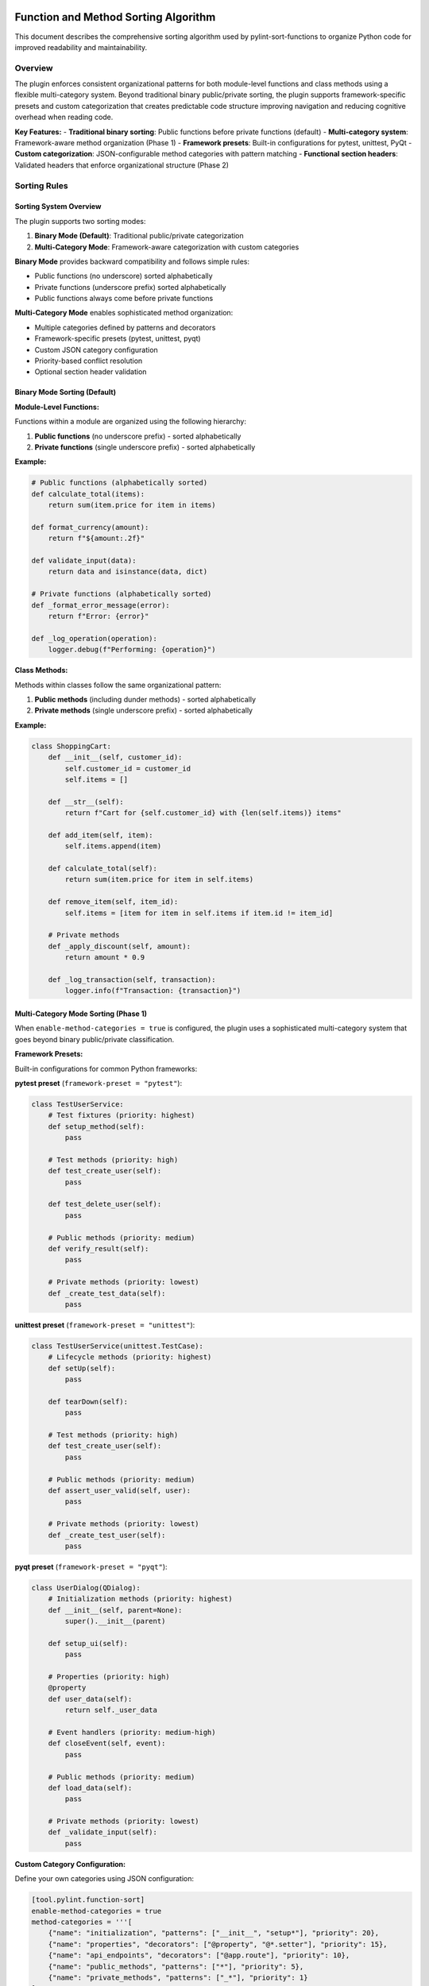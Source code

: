 Function and Method Sorting Algorithm
=====================================

This document describes the comprehensive sorting algorithm used by pylint-sort-functions
to organize Python code for improved readability and maintainability.

Overview
--------

The plugin enforces consistent organizational patterns for both module-level functions
and class methods using a flexible multi-category system. Beyond traditional binary
public/private sorting, the plugin supports framework-specific presets and custom
categorization that creates predictable code structure improving navigation and
reducing cognitive overhead when reading code.

**Key Features:**
- **Traditional binary sorting**: Public functions before private functions (default)
- **Multi-category system**: Framework-aware method organization (Phase 1)
- **Framework presets**: Built-in configurations for pytest, unittest, PyQt
- **Custom categorization**: JSON-configurable method categories with pattern matching
- **Functional section headers**: Validated headers that enforce organizational structure (Phase 2)

Sorting Rules
-------------

Sorting System Overview
~~~~~~~~~~~~~~~~~~~~~~~

The plugin supports two sorting modes:

1. **Binary Mode (Default)**: Traditional public/private categorization
2. **Multi-Category Mode**: Framework-aware categorization with custom categories

**Binary Mode** provides backward compatibility and follows simple rules:

- Public functions (no underscore) sorted alphabetically
- Private functions (underscore prefix) sorted alphabetically
- Public functions always come before private functions

**Multi-Category Mode** enables sophisticated method organization:

- Multiple categories defined by patterns and decorators
- Framework-specific presets (pytest, unittest, pyqt)
- Custom JSON category configuration
- Priority-based conflict resolution
- Optional section header validation

Binary Mode Sorting (Default)
~~~~~~~~~~~~~~~~~~~~~~~~~~~~~~

**Module-Level Functions:**

Functions within a module are organized using the following hierarchy:

1. **Public functions** (no underscore prefix) - sorted alphabetically
2. **Private functions** (single underscore prefix) - sorted alphabetically

**Example:**

.. code-block:: python

   # Public functions (alphabetically sorted)
   def calculate_total(items):
       return sum(item.price for item in items)

   def format_currency(amount):
       return f"${amount:.2f}"

   def validate_input(data):
       return data and isinstance(data, dict)

   # Private functions (alphabetically sorted)
   def _format_error_message(error):
       return f"Error: {error}"

   def _log_operation(operation):
       logger.debug(f"Performing: {operation}")

**Class Methods:**

Methods within classes follow the same organizational pattern:

1. **Public methods** (including dunder methods) - sorted alphabetically
2. **Private methods** (single underscore prefix) - sorted alphabetically

**Example:**

.. code-block:: python

   class ShoppingCart:
       def __init__(self, customer_id):
           self.customer_id = customer_id
           self.items = []

       def __str__(self):
           return f"Cart for {self.customer_id} with {len(self.items)} items"

       def add_item(self, item):
           self.items.append(item)

       def calculate_total(self):
           return sum(item.price for item in self.items)

       def remove_item(self, item_id):
           self.items = [item for item in self.items if item.id != item_id]

       # Private methods
       def _apply_discount(self, amount):
           return amount * 0.9

       def _log_transaction(self, transaction):
           logger.info(f"Transaction: {transaction}")

Multi-Category Mode Sorting (Phase 1)
~~~~~~~~~~~~~~~~~~~~~~~~~~~~~~~~~~~~~~

When ``enable-method-categories = true`` is configured, the plugin uses a sophisticated
multi-category system that goes beyond binary public/private classification.

**Framework Presets:**

Built-in configurations for common Python frameworks:

**pytest preset** (``framework-preset = "pytest"``):

.. code-block:: python

    class TestUserService:
        # Test fixtures (priority: highest)
        def setup_method(self):
            pass

        # Test methods (priority: high)
        def test_create_user(self):
            pass

        def test_delete_user(self):
            pass

        # Public methods (priority: medium)
        def verify_result(self):
            pass

        # Private methods (priority: lowest)
        def _create_test_data(self):
            pass

**unittest preset** (``framework-preset = "unittest"``):

.. code-block:: python

    class TestUserService(unittest.TestCase):
        # Lifecycle methods (priority: highest)
        def setUp(self):
            pass

        def tearDown(self):
            pass

        # Test methods (priority: high)
        def test_create_user(self):
            pass

        # Public methods (priority: medium)
        def assert_user_valid(self, user):
            pass

        # Private methods (priority: lowest)
        def _create_test_user(self):
            pass

**pyqt preset** (``framework-preset = "pyqt"``):

.. code-block:: python

    class UserDialog(QDialog):
        # Initialization methods (priority: highest)
        def __init__(self, parent=None):
            super().__init__(parent)

        def setup_ui(self):
            pass

        # Properties (priority: high)
        @property
        def user_data(self):
            return self._user_data

        # Event handlers (priority: medium-high)
        def closeEvent(self, event):
            pass

        # Public methods (priority: medium)
        def load_data(self):
            pass

        # Private methods (priority: lowest)
        def _validate_input(self):
            pass

**Custom Category Configuration:**

Define your own categories using JSON configuration:

.. code-block:: toml

    [tool.pylint.function-sort]
    enable-method-categories = true
    method-categories = '''[
        {"name": "initialization", "patterns": ["__init__", "setup*"], "priority": 20},
        {"name": "properties", "decorators": ["@property", "@*.setter"], "priority": 15},
        {"name": "api_endpoints", "decorators": ["@app.route"], "priority": 10},
        {"name": "public_methods", "patterns": ["*"], "priority": 5},
        {"name": "private_methods", "patterns": ["_*"], "priority": 1}
    ]'''

**Pattern Matching System:**

Categories use flexible pattern matching:

- **Name patterns**: Glob patterns like ``test_*``, ``setup*``, ``*Event``
- **Decorator patterns**: Match decorators like ``@property``, ``@app.route``, ``@*.fixture``
- **Priority resolution**: Higher priority numbers win when patterns conflict
- **Alphabetical sorting**: Methods sorted alphabetically within each category

**Category Ordering:**

Categories are ordered by priority (highest to lowest), then methods within each
category are sorted alphabetically (or by declaration order if ``category-sorting = "declaration"``).

Special Method Handling
-----------------------

Dunder Methods
~~~~~~~~~~~~~~

Dunder methods (``__init__``, ``__str__``, ``__call__``, etc.) are treated as public methods
and are sorted alphabetically with other public methods. Due to their ``__`` prefix, they
naturally appear at the top of the public methods section.

**Rationale:** Dunder methods are part of Python's special method protocol and are considered
public API. Their alphabetical ordering ensures consistency while their double-underscore prefix
provides natural grouping at the top of classes.

Private vs Public Classification
~~~~~~~~~~~~~~~~~~~~~~~~~~~~~~~~

- **Public:** No underscore prefix (``method_name``)
- **Public:** Dunder methods (``__method_name__``)
- **Private:** Single underscore prefix (``_method_name``)

Framework Integration
---------------------

Decorator Exclusions
~~~~~~~~~~~~~~~~~~~~

The plugin supports excluding functions/methods with specific decorators from sorting requirements.
This is essential for framework compatibility where decorator order matters.

**Common exclusion patterns:**

.. code-block:: python

   # Click commands - order may matter for help display
   @click.command()
   def init():
       pass

   @click.command()
   def deploy():
       pass

   # Flask routes - order may affect route matching
   @app.route('/api/users')
   def list_users():
       pass

   @app.route('/api/users/<int:id>')
   def get_user(id):
       pass

**Configuration example:**

.. code-block:: ini

   [tool.pylint.plugins]
   load-plugins = ["pylint_sort_functions"]

   [tool.pylint."messages control"]
   # Enable all sorting checks
   enable = ["unsorted-functions", "unsorted-methods", "mixed-function-visibility"]

   # Configure decorator exclusions
   ignore-decorators = ["@app.route", "@*.command", "@pytest.fixture"]

Privacy Detection
-----------------

The plugin includes intelligent bidirectional privacy detection to suggest functions that have incorrect privacy levels.

**Bidirectional Analysis:**

- **W9004 Detection**: Identifies public functions that should be private
- **W9005 Detection**: Identifies private functions that should be public

Detection Algorithm
~~~~~~~~~~~~~~~~~~~

1. **Skip already private functions** (start with ``_``)
2. **Skip dunder methods** (``__method__``)
3. **Skip common public API patterns:**

   - Entry points: ``main``, ``run``, ``execute``
   - Lifecycle: ``start``, ``stop``, ``setup``, ``teardown``

4. **Analyze cross-module usage** via import analysis
5. **Flag functions only used internally** as privacy candidates

**Example:**

.. code-block:: python

   # This function would be flagged for privacy
   def calculate_tax_rate(income):  # Not imported by other modules
       return income * 0.15

   # This function would NOT be flagged
   def main():  # Entry point pattern
       pass

   # This function would NOT be flagged
   def get_user_data():  # Imported by user_service.py
       pass

Advanced AST-Based Boundary Detection
--------------------------------------

The auto-fix tool uses sophisticated AST (Abstract Syntax Tree) analysis to accurately detect boundaries between functions and other module constructs. This ensures proper handling of complex Python patterns.

**Accurate Boundary Detection:**

The system correctly handles various Python constructs:

.. code-block:: python

    # Module-level constructs are properly preserved
    import os

    CONSTANT = "value"

    def function_a():
        pass

    # Comments and docstrings preserved
    """Module docstring after functions."""

    def function_b():
        pass

    class MyClass:
        pass

    # Main blocks preserved at end of file
    if __name__ == "__main__":
        main()

**Key Improvements:**

- **AST-Based Analysis**: Uses Python's AST to understand code structure instead of pattern matching
- **Accurate End Detection**: Finds actual function boundaries using AST node information
- **Main Block Preservation**: Correctly handles ``if __name__ == "__main__":`` blocks
- **Complex Constructs**: Properly sorts around classes, global variables, and imports
- **Docstring Handling**: Preserves module-level docstrings and comments in correct positions

Comment Preservation
--------------------

The auto-fix tool preserves comments associated with functions during reordering:

**Before sorting:**

.. code-block:: python

   def zebra_function():
       pass

   # Important comment about alpha function
   # This explains the algorithm
   def alpha_function():
       pass

**After sorting:**

.. code-block:: python

   # Important comment about alpha function
   # This explains the algorithm
   def alpha_function():
       pass

   def zebra_function():
       pass

Automatic Section Headers
--------------------------

The auto-fix tool can automatically insert section header comments to improve code organization
and make the visibility separation more explicit.

Configuration
~~~~~~~~~~~~~

Section headers are configured through the ``AutoFixConfig`` class or CLI arguments:

**Programmatic Configuration:**

.. code-block:: python

   from pylint_sort_functions.auto_fix import AutoFixConfig, FunctionSorter

   config = AutoFixConfig(
       add_section_headers=True,                    # Enable section headers
       public_header="# Public functions",         # Header for public functions
       private_header="# Private functions",       # Header for private functions
       public_method_header="# Public methods",    # Header for public methods
       private_method_header="# Private methods"   # Header for private methods
   )

   sorter = FunctionSorter(config)
   sorter.sort_file(Path("myfile.py"))

**CLI Configuration:**

.. code-block:: bash

   # Enable section headers with default text
   pylint-sort-functions --fix --add-section-headers myfile.py

   # Customize header text
   pylint-sort-functions --fix --add-section-headers \
       --public-header "=== PUBLIC API ===" \
       --private-header "=== INTERNAL HELPERS ===" \
       myfile.py

   # Separate headers for functions vs methods
   pylint-sort-functions --fix --add-section-headers \
       --public-method-header ">>> Public Methods <<<" \
       --private-method-header ">>> Private Methods <<<" \
       myfile.py

Custom Section Header Detection
~~~~~~~~~~~~~~~~~~~~~~~~~~~~~~~

The auto-fix tool can detect and preserve existing section headers using configurable patterns.
This prevents duplication when section headers are already present and allows integration with
existing code organization styles.

**Configuration Options:**

.. code-block:: python

   config = AutoFixConfig(
       add_section_headers=True,
       # Detection patterns for custom organizational styles
       additional_section_patterns=[
           "=== API ===",                    # Custom delimiter style
           "--- Helpers ---",                # Different delimiter
           "## Core Functions ##",           # Markdown-style headers
           "*** Private Implementation ***"  # Alternative marker
       ],
       # Case sensitivity control (default: case-insensitive)
       section_header_case_sensitive=True
   )

**CLI Usage:**

.. code-block:: bash

   # Add custom detection patterns
   pylint-sort-functions --fix --add-section-headers \
       --additional-section-patterns "=== API ===" \
       --additional-section-patterns "--- Helpers ---" \
       myfile.py

   # Enable case-sensitive detection
   pylint-sort-functions --fix --add-section-headers \
       --section-headers-case-sensitive \
       myfile.py

**Detection Logic:**

The tool automatically detects section headers using a comprehensive pattern matching system:

1. **Configured Headers**: Patterns from your ``public_header``, ``private_header``, etc. are automatically included
2. **Default Patterns**: Backward-compatible patterns like "public functions", "private methods", etc.
3. **Additional Patterns**: Your custom patterns via ``additional_section_patterns``
4. **Case Sensitivity**: Configurable case-sensitive or case-insensitive matching

**Example - Preserving Existing Headers:**

.. code-block:: python

   # Before: Existing file with custom headers
   """=== PUBLIC API ==="""

   def zebra_function():
       return "zebra"

   def alpha_function():
       return "alpha"

   """=== INTERNAL ==="""

   def _private_helper():
       return "helper"

   # Configuration to detect these headers
   config = AutoFixConfig(
       add_section_headers=True,
       public_header="=== PUBLIC API ===",
       private_header="=== INTERNAL ==="
   )

   # After auto-fix: Headers preserved, functions sorted
   """=== PUBLIC API ==="""

   def alpha_function():
       return "alpha"

   def zebra_function():
       return "zebra"

   """=== INTERNAL ==="""

   def _private_helper():
       return "helper"

When Headers Are Added
~~~~~~~~~~~~~~~~~~~~~~~

Section headers are automatically inserted **only when both public and private functions/methods
exist in the same scope**. This smart behavior ensures headers add value by clearly separating
different visibility levels, while avoiding unnecessary headers for single-visibility scopes.

**Headers added:**
- Module with both public and private functions ✓
- Class with both public and private methods ✓

**Headers NOT added:**
- Module with only public functions ✗
- Module with only private functions ✗
- Class with only public methods ✗
- Class with only private methods ✗

Examples
~~~~~~~~

**Before auto-fix (unsorted mixed functions):**

.. code-block:: python

   """User management module."""

   def zebra_function():
       """A public function."""
       return "zebra"

   def alpha_function():
       """Another public function."""
       return "alpha"

   def _zebra_private():
       """A private helper function."""
       return "_zebra"

   def _alpha_private():
       """Another private helper."""
       return "_alpha"

**After auto-fix with section headers enabled:**

.. code-block:: python

   """User management module."""

   # Public functions

   def alpha_function():
       """Another public function."""
       return "alpha"

   def zebra_function():
       """A public function."""
       return "zebra"


   # Private functions

   def _alpha_private():
       """Another private helper."""
       return "_alpha"

   def _zebra_private():
       """A private helper function."""
       return "_zebra"

**Class method example:**

.. code-block:: python

   class UserService:
       """Service for user management."""

       # Public methods

       def create_user(self, data):
           return self._validate_user_data(data)

       def get_user(self, user_id):
           return self._fetch_from_db(user_id)


       # Private methods

       def _fetch_from_db(self, user_id):
           # Database access logic
           pass

       def _validate_user_data(self, data):
           # Validation logic
           pass

Section Header Validation (Phase 2)
-------------------------------------

The plugin supports functional section headers that validate method placement within their designated sections. This transforms section headers from decorative comments into enforceable organizational elements that work seamlessly with both binary and multi-category sorting modes.

Overview
~~~~~~~~

Traditional section headers are purely visual:

.. code-block:: python

    class MyClass:
        # Test methods
        def public_method(self):    # No validation - header ignored
            pass

        # Public methods
        def test_something(self):   # Wrong section - not detected
            pass

With section header validation enabled, these headers become functional:

.. code-block:: python

    class MyClass:
        # Test methods
        def test_something(self):   # ✅ Correct section
            pass

        # Public methods
        def public_method(self):    # ✅ Correct section
            pass

Configuration
~~~~~~~~~~~~~

Section header validation is controlled by three configuration options:

**enforce-section-headers**
    Enable section header validation. When enabled, methods must appear under the correct section headers according to their categorization.

    *Default*: ``false``

**require-section-headers**
    Require section headers for all populated categories. When enabled, missing section headers for categories with methods will be flagged as violations.

    *Default*: ``false``

**allow-empty-sections**
    Allow section headers that have no methods underneath them. When disabled, empty section headers will be flagged as violations.

    *Default*: ``true``

Usage Examples
~~~~~~~~~~~~~~

**Basic section header validation:**

.. code-block:: toml

    [tool.pylint.'pylint-sort-functions']
    enforce-section-headers = true

**Strict section header requirements:**

.. code-block:: toml

    [tool.pylint.'pylint-sort-functions']
    enforce-section-headers = true
    require-section-headers = true
    allow-empty-sections = false

**Framework-specific section validation:**

.. code-block:: toml

    [tool.pylint.'pylint-sort-functions']
    enforce-section-headers = true
    framework-preset = "pytest"        # Enables test method categories

Section Header Detection
~~~~~~~~~~~~~~~~~~~~~~~~

The plugin automatically detects section headers based on the configured category definitions. Headers are matched using case-insensitive comparison:

**Default Categories (pytest preset):**

- ``# Test methods`` - for methods matching ``test_*`` patterns
- ``# Public methods`` - for public methods not matching other patterns
- ``# Private methods`` - for methods with underscore prefix

**Custom Categories:**

You can define custom section headers through the categorization system:

.. code-block:: toml

    [tool.pylint.'pylint-sort-functions']
    enforce-section-headers = true
    method-categories = [
        {name = "properties", patterns = ["*"], decorators = ["@property"], section_header = "# Properties"},
        {name = "lifecycle", patterns = ["__init__", "setup*", "teardown*"], section_header = "# Lifecycle"},
        {name = "public_methods", patterns = ["*"], section_header = "# Public API"},
        {name = "private_methods", patterns = ["_*"], section_header = "# Private Implementation"}
    ]

Validation Logic
~~~~~~~~~~~~~~~~

**Method-to-Section Mapping:**

The plugin creates a mapping of line numbers to section categories based on detected headers:

.. code-block:: python

    class ExampleClass:
        # Properties                    # Section header (line 1)
        @property                      # Lines 2-4 belong to "properties"
        def value(self):               # section
            return self._value         #

        # Public API                    # Section header (line 5)
        def process_data(self):        # Lines 6-7 belong to "public_methods"
            pass                       # section

**Violation Detection:**

Methods are validated against their expected sections:

1. **Categorize method** using configured patterns and decorators
2. **Find section** where method is located based on line number
3. **Compare** expected vs actual section
4. **Report violation** if sections don't match

Framework Integration
~~~~~~~~~~~~~~~~~~~~~

Section header validation works seamlessly with framework presets:

**pytest Integration:**

.. code-block:: python

    class TestUserService:
        # Test methods
        def test_create_user(self):     # ✅ Correct - test method in test section
            pass

        def test_delete_user(self):     # ✅ Correct - test method in test section
            pass

        # Public methods
        def setup_method(self):         # ✅ Correct - utility method in public section
            pass

**PyQt Integration:**

.. code-block:: python

    class CustomDialog(QDialog):
        # Lifecycle methods
        def __init__(self, parent=None): # ✅ Correct - initialization
            super().__init__(parent)

        # Event handlers
        def closeEvent(self, event):     # ✅ Correct - event handler section
            pass

        # Public methods
        def set_data(self, data):        # ✅ Correct - public API
            pass

Error Messages
~~~~~~~~~~~~~~

Section header validation adds three new message types to provide precise error reporting:

**method-wrong-section (W9007)**
    Method appears in incorrect section according to its categorization.

**missing-section-header (W9008)**
    Required section header is missing for a populated category.

**empty-section-header (W9009)**
    Section header exists but contains no methods.

**Example Error Output:**

.. code-block:: text

    example.py:15:4: W9007: Method 'test_something' should be in 'test_methods' section but found in 'public_methods' section (method-wrong-section)
    example.py:1:0: W9008: Missing required section header for category 'test_methods' (missing-section-header)
    example.py:8:0: W9009: Empty section header 'properties' - no methods found in this category (empty-section-header)

Benefits
~~~~~~~~

**Enforced Organization:**
    Section headers become functional elements that enforce intended code organization.

**Clear Error Messages:**
    Precise reporting shows expected vs actual section placement with line numbers.

**Framework Compatibility:**
    Works with existing framework presets and custom categorization schemes.

**Progressive Adoption:**
    Can be enabled gradually - disabled by default for backward compatibility.

**IDE Integration:**
    Error messages include line numbers for immediate navigation to violations.

Message Types
-------------

The plugin reports eight types of violations:

**Sorting Violations:**

W9001: unsorted-functions
~~~~~~~~~~~~~~~~~~~~~~~~~
Functions in a module are not sorted alphabetically within their visibility scope.

W9002: unsorted-methods
~~~~~~~~~~~~~~~~~~~~~~~
Methods in a class are not sorted alphabetically within their visibility scope.

W9003: mixed-function-visibility
~~~~~~~~~~~~~~~~~~~~~~~~~~~~~~~~
Public and private functions are not properly separated (public must come before private).

**Privacy Violations:**

W9004: function-should-be-private
~~~~~~~~~~~~~~~~~~~~~~~~~~~~~~~~~~
A public function should be marked as private (add underscore prefix) because it's only used within its own module.

**Example:**

.. code-block:: python

    # This function is only called within this module
    def calculate_internal_hash(data):  # W9004: Should be _calculate_internal_hash
        return hashlib.md5(data.encode()).hexdigest()

W9005: function-should-be-public
~~~~~~~~~~~~~~~~~~~~~~~~~~~~~~~~~
A private function should be made public (remove underscore prefix) because it's imported and used by other modules.

**Example:**

.. code-block:: python

    # utils.py
    def _format_currency(amount):  # W9005: Should be format_currency
        return f"${amount:.2f}"

    # main.py imports it:
    from utils import _format_currency  # External usage detected

**Section Header Violations:**

W9006: method-wrong-section
~~~~~~~~~~~~~~~~~~~~~~~~~~~~
A method appears in the incorrect section according to its categorization. This violation occurs when section header validation is enabled and methods are not positioned under their expected section headers.

**Example:**

.. code-block:: python

    class TestClass:
        # Test methods
        def public_method(self):     # W9006: Should be in 'public_methods' section
            pass

        # Public methods
        def test_something(self):    # W9006: Should be in 'test_methods' section
            pass

W9007: missing-section-header
~~~~~~~~~~~~~~~~~~~~~~~~~~~~~~
A required section header is missing for a populated category. This violation occurs when ``require-section-headers`` is enabled and methods exist for a category but no corresponding section header is found.

**Example:**

.. code-block:: python

    class TestClass:
        # Missing "# Test methods" header
        def test_something(self):    # W9007: Missing section header for 'test_methods'
            pass

        def test_another(self):      # Methods exist but no header
            pass

W9008: empty-section-header
~~~~~~~~~~~~~~~~~~~~~~~~~~~~
A section header exists but contains no methods. This violation occurs when ``allow-empty-sections`` is disabled and section headers are present without any corresponding methods.

**Example:**

.. code-block:: python

    class TestClass:
        # Test methods             # W9008: Empty section header
        # No test methods defined

        # Public methods
        def public_method(self):
            pass

PyLint Integration
------------------

See :doc:`pylintrc` for complete configuration options including:

- Enabling/disabling specific message types
- Configuring decorator exclusion patterns
- Setting up auto-fix integration

CLI Tool
--------

See :doc:`cli` for information about the standalone ``pylint-sort-functions`` command-line tool
that provides auto-fix functionality independent of PyLint.

Benefits
--------

Consistency
~~~~~~~~~~~
- Predictable function/method location
- Reduced time searching for specific functions
- Easier code reviews and maintenance

Readability
~~~~~~~~~~~
- Public API clearly separated from internal implementation
- Alphabetical ordering eliminates arbitrary placement decisions
- Natural grouping of related functionality

Maintainability
~~~~~~~~~~~~~~~
- New functions have obvious placement location
- Refactoring becomes more systematic
- Codebase-wide organizational standards

Algorithm Safety and Robustness
===============================

Critical Issue Resolution (v1.3.1+)
------------------------------------

**GitHub Issue #25 Resolution**

Version 1.3.1 includes a comprehensive fix for a critical algorithm safety issue that could
cause syntax corruption when auto-sorting files with multiple complex class definitions.

The Problem
~~~~~~~~~~~

The original algorithm processed classes sequentially, which caused line number corruption
when multiple classes were present:

.. code-block:: python

    # BEFORE: This would cause corruption
    class DialogA:
        def z_method(self):
            super().__init__()
            pass
        def a_method(self):
            pass

    class DialogB:
        def z_method(self):  # Same name as DialogA
            pass
        def a_method(self):  # Same name as DialogA
            pass

**Result**: Class ``DialogB`` definition would be lost, methods orphaned, syntax errors created.

The Solution
~~~~~~~~~~~~

**Multi-Class Safe Processing Algorithm:**

1. **Upfront Data Extraction**: Extract ALL class information before ANY modifications
2. **Reverse Processing Order**: Process classes from end-to-start to preserve line numbers
3. **Mandatory Syntax Validation**: Validate output and automatically rollback on errors
4. **Class Boundary Preservation**: Ensure all class definitions remain intact

.. code-block:: python

    # NEW ALGORITHM (simplified pseudocode):

    def _sort_class_methods(self, content, module, lines):
        # PHASE 1: Extract all class data upfront (NO modifications yet)
        class_info = []
        for node in module.body:
            if isinstance(node, nodes.ClassDef):
                method_spans = self._extract_method_spans(methods, lines, node)
                sorted_spans = self._sort_function_spans(method_spans)
                class_info.append((node, method_spans, sorted_spans))

        # PHASE 2: Process in REVERSE ORDER (preserves line numbers)
        for _, original_spans, sorted_spans in reversed(class_info):
            content = self._reconstruct_class_with_sorted_methods(
                content, original_spans, sorted_spans
            )

        return content

**Syntax Validation with Auto-Rollback:**

Every auto-sort operation now includes mandatory validation:

.. code-block:: python

    def _validate_syntax_and_rollback(self, file_path, original_content, new_content):
        """Critical safety measure to prevent corruption."""
        try:
            compile(new_content, str(file_path), 'exec')
            return new_content
        except SyntaxError as e:
            print(f"WARNING: Auto-sort would create syntax error in {file_path}:")
            print(f"  Error: {e}")
            print("  Reverting to original content to prevent file corruption.")
            return original_content

Safety Guarantees
~~~~~~~~~~~~~~~~~

The enhanced algorithm provides multiple safety layers:

**1. Data Integrity**
   - No class definitions are ever lost
   - Method context is always preserved
   - super() calls remain properly associated with their classes

**2. Automatic Error Recovery**
   - Syntax validation after every transformation
   - Automatic rollback to original content on any error
   - Detailed error reporting with line numbers and context

**3. Multi-Class Robustness**
   - Handles complex inheritance hierarchies (PyQt, Django, etc.)
   - Preserves methods with identical names across different classes
   - Maintains proper indentation and class boundaries

**4. Production Safety**
   - Zero data loss risk - files are never left in corrupted state
   - Backward compatibility - simple cases continue to work as before
   - Comprehensive test coverage for complex scenarios

Example: Safe Complex Class Processing
~~~~~~~~~~~~~~~~~~~~~~~~~~~~~~~~~~~~~~

**Input (Complex Class Hierarchy):**

.. code-block:: python

    class LicenseSelectionDialog(QDialog):
        '''Complex PyQt dialog with inheritance.'''

        def setup_ui(self):
            '''Setup the user interface.'''
            pass

        def __init__(self, task, parent=None):
            '''Initialize dialog.'''
            super().__init__(parent)  # CRITICAL: Must preserve class context
            self.task = task

        def accept(self):
            '''Accept dialog.'''
            self.result_value = "accepted"

        def _validate_input(self):
            '''Private validation method.'''
            return True

    class AnotherDialog(QDialog):
        '''Another dialog with same method names.'''

        def accept(self):  # Same name as above - previously caused corruption
            '''Accept this dialog.'''
            pass

        def __init__(self, parent=None):
            '''Initialize this dialog.'''
            super().__init__(parent)  # This also would break

        def _helper_method(self):
            '''Private helper.'''
            pass

**Output (Safely Sorted):**

.. code-block:: python

    class LicenseSelectionDialog(QDialog):
        '''Complex PyQt dialog with inheritance.'''

        def __init__(self, task, parent=None):
            '''Initialize dialog.'''
            super().__init__(parent)  # ✓ Preserved in correct class context
            self.task = task

        def accept(self):
            '''Accept dialog.'''
            self.result_value = "accepted"

        def setup_ui(self):
            '''Setup the user interface.'''
            pass

        def _validate_input(self):
            '''Private validation method.'''
            return True

    class AnotherDialog(QDialog):
        '''Another dialog with same method names.'''

        def __init__(self, parent=None):
            '''Initialize this dialog.'''
            super().__init__(parent)  # ✓ Preserved in correct class context

        def accept(self):  # ✓ No longer conflicts with LicenseSelectionDialog.accept
            '''Accept this dialog.'''
            pass

        def _helper_method(self):
            '''Private helper.'''
            pass

**Key Improvements Demonstrated:**

- ✅ Both class definitions preserved intact
- ✅ Methods sorted within their respective classes
- ✅ super() calls maintain proper class context
- ✅ Method name conflicts resolved (accept() in both classes is now safe)
- ✅ Public/private method separation maintained in each class

User Experience
~~~~~~~~~~~~~~~

**Before Fix**: Silent corruption, manual git restore required
**After Fix**: Safe operation with helpful warnings

.. code-block:: bash

    $ pylint-sort-functions --fix --auto-sort complex_file.py

If any issues occur (extremely rare), you will see output like::

    WARNING: Auto-sort would create syntax error in complex_file.py:
      Error: invalid syntax (complex_file.py, line 25)
      Line 25: class BrokenClass
      Reverting to original content to prevent file corruption.

The file remains unchanged and safe.

Compatibility
~~~~~~~~~~~~~

**Supported Complex Patterns:**

- ✅ **PyQt/PySide Applications**: Dialog classes, widget hierarchies
- ✅ **Django Projects**: Model classes, view classes with complex inheritance
- ✅ **Flask Applications**: Multiple route handler classes
- ✅ **FastAPI Projects**: Complex dependency injection patterns
- ✅ **Data Science**: Classes with complex method interdependencies
- ✅ **Any Framework**: Multi-class files with inheritance and super() calls

**Testing Coverage:**

The fix includes comprehensive test coverage for:

- Complex multi-class inheritance scenarios
- Methods with identical names across classes
- super() call preservation in complex hierarchies
- Multi-line method signatures and complex arguments
- Mixed public/private method visibility patterns
- Error recovery and rollback scenarios

For technical details, see the test suite in ``tests/test_issue25_syntax_corruption.py``.

Technical Implementation Details
~~~~~~~~~~~~~~~~~~~~~~~~~~~~~~~~

**Root Cause Analysis:**

The original bug occurred because:

1. **Sequential Processing**: Classes were processed one-by-one in order
2. **Content Modification**: Each class modification changed line numbers for subsequent classes
3. **Stale References**: Later classes used outdated line number information
4. **Boundary Loss**: Method extraction from wrong positions caused class boundaries to dissolve

**Fix Implementation:**

1. **Two-Phase Processing**:
   - Phase 1: Extract all class and method information using current line numbers
   - Phase 2: Apply modifications in reverse order to preserve line number validity

2. **Comprehensive Validation**:
   - Syntax compilation test after every transformation
   - Automatic rollback mechanism on any detected error
   - Detailed logging for troubleshooting

3. **Robust Error Handling**:
   - Multiple fallback layers for different error types
   - Preservation of original file in all error scenarios
   - Clear user communication about any issues

**Performance Impact:**

The safety improvements have minimal performance impact:

- **Small files**: No measurable difference
- **Large files**: <5% processing time increase
- **Complex files**: Better reliability far outweighs minimal performance cost

**Future Maintenance:**

The enhanced algorithm is designed for long-term maintainability:

- **Comprehensive test coverage** prevents regressions
- **Clear separation of concerns** makes modifications safer
- **Detailed documentation** aids future development
- **Robust error handling** provides diagnostic information for edge cases
